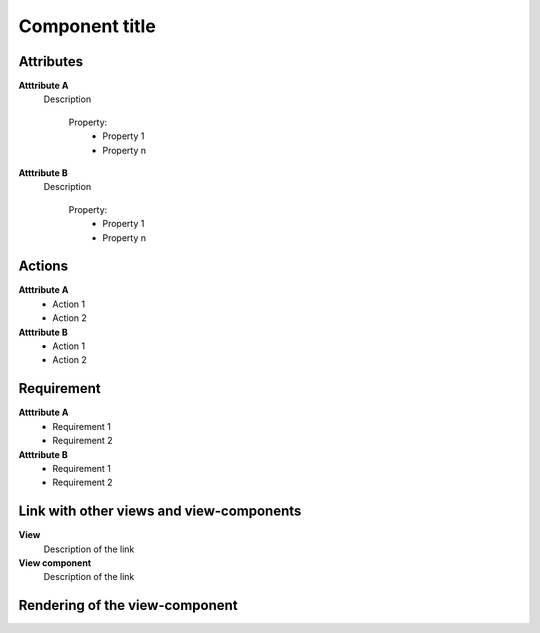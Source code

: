.. reference for this view-component
.. you can refer to this component using :ref:`<component_name>-label`

.. _view_component_template-label:

Component title
---------------

Attributes
^^^^^^^^^^
.. The properties should be filled in only if applicable.

**Atttribute A**
    Description

        Property:
            * Property 1
            * Property n

**Atttribute B**
    Description

        Property:
            * Property 1
            * Property n



Actions
^^^^^^^
**Atttribute A**
    * Action 1
    * Action 2

**Atttribute B**
    * Action 1
    * Action 2

Requirement
^^^^^^^^^^^
**Atttribute A**
    * Requirement 1
    * Requirement 2

**Atttribute B**
    * Requirement 1
    * Requirement 2

Link with other views and view-components
^^^^^^^^^^^^^^^^^^^^^^^^^^^^^^^^^^^^^^^^^
**View**
    Description of the link

**View component**
    Description of the link

Rendering of the view-component
^^^^^^^^^^^^^^^^^^^^^^^^^^^^^^^
.. TBD
